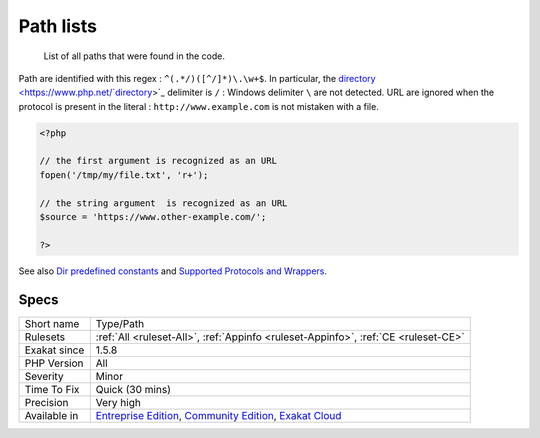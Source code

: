 .. _type-path:

.. _path-lists:

Path lists
++++++++++

  List of all paths that were found in the code.

Path are identified with this regex : ``^(.*/)([^/]*)\.\w+$``. In particular, the `directory <https://www.php.net/`directory <https://www.php.net/directory>`_>`_ delimiter is ``/`` : Windows delimiter ``\`` are not detected. 
URL are ignored when the protocol is present in the literal : ``http://www.example.com`` is not mistaken with a file.

.. code-block:: php
   
   <?php
   
   // the first argument is recognized as an URL
   fopen('/tmp/my/file.txt', 'r+');
   
   // the string argument  is recognized as an URL
   $source = 'https://www.other-example.com/';
   
   ?>

See also `Dir predefined constants <https://www.php.net/manual/en/dir.constants.php>`_ and `Supported Protocols and Wrappers <https://www.php.net/manual/en/wrappers.php>`_.


Specs
_____

+--------------+-----------------------------------------------------------------------------------------------------------------------------------------------------------------------------------------+
| Short name   | Type/Path                                                                                                                                                                               |
+--------------+-----------------------------------------------------------------------------------------------------------------------------------------------------------------------------------------+
| Rulesets     | :ref:`All <ruleset-All>`, :ref:`Appinfo <ruleset-Appinfo>`, :ref:`CE <ruleset-CE>`                                                                                                      |
+--------------+-----------------------------------------------------------------------------------------------------------------------------------------------------------------------------------------+
| Exakat since | 1.5.8                                                                                                                                                                                   |
+--------------+-----------------------------------------------------------------------------------------------------------------------------------------------------------------------------------------+
| PHP Version  | All                                                                                                                                                                                     |
+--------------+-----------------------------------------------------------------------------------------------------------------------------------------------------------------------------------------+
| Severity     | Minor                                                                                                                                                                                   |
+--------------+-----------------------------------------------------------------------------------------------------------------------------------------------------------------------------------------+
| Time To Fix  | Quick (30 mins)                                                                                                                                                                         |
+--------------+-----------------------------------------------------------------------------------------------------------------------------------------------------------------------------------------+
| Precision    | Very high                                                                                                                                                                               |
+--------------+-----------------------------------------------------------------------------------------------------------------------------------------------------------------------------------------+
| Available in | `Entreprise Edition <https://www.exakat.io/entreprise-edition>`_, `Community Edition <https://www.exakat.io/community-edition>`_, `Exakat Cloud <https://www.exakat.io/exakat-cloud/>`_ |
+--------------+-----------------------------------------------------------------------------------------------------------------------------------------------------------------------------------------+


